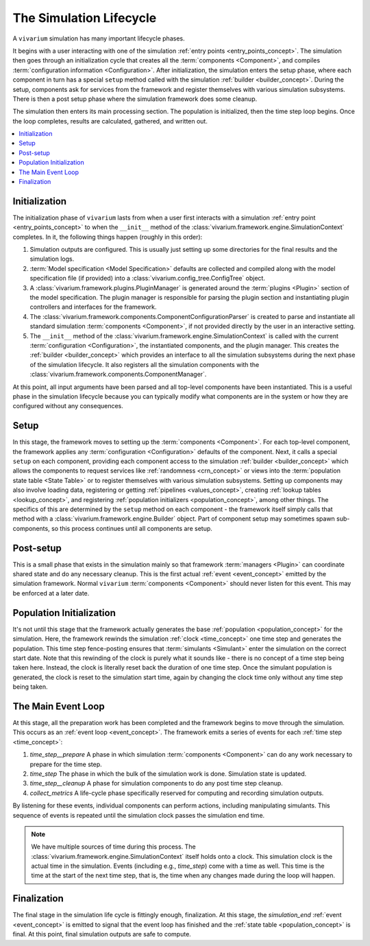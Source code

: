 .. _lifecycle_concept:

========================
The Simulation Lifecycle
========================

A ``vivarium`` simulation has many important lifecycle phases.

It begins with a user interacting with one of the simulation
:ref:`entry points <entry_points_concept>`. The simulation then goes through an
initialization cycle that creates all the :term:`components <Component>`,
and compiles :term:`configuration information <Configuration>`.  After
initialization, the simulation enters the setup phase, where each component
in turn has a special ``setup`` method called with the simulation
:ref:`builder <builder_concept>`.  During the setup, components ask for
services from the framework and register themselves with various simulation
subsystems.  There is then a post setup phase where the simulation framework
does some cleanup.

The simulation then enters its main processing section. The population
is initialized, then the time step loop begins. Once the loop completes,
results are calculated, gathered, and written out.

.. contents::
   :depth: 2
   :local:
   :backlinks: none

Initialization
--------------

The initialization phase of ``vivarium`` lasts from when a user first interacts
with a simulation :ref:`entry point <entry_points_concept>` to when the
``__init__`` method of the :class:`vivarium.framework.engine.SimulationContext`
completes.  In it, the following things happen (roughly in this order):

1. Simulation outputs are configured. This is usually just setting up some
   directories for the final results and the simulation logs.
2. :term:`Model specification <Model Specification>` defaults are collected and
   compiled along with the model specification file (if provided) into a
   :class:`vivarium.config_tree.ConfigTree` object.
3. A :class:`vivarium.framework.plugins.PluginManager` is generated around the
   :term:`plugins <Plugin>` section of the model specification.  The plugin
   manager is responsible for parsing the plugin section and instantiating
   plugin controllers and interfaces for the framework.
4. The :class:`vivarium.framework.components.ComponentConfigurationParser` is
   created to parse and instantiate all standard simulation
   :term:`components <Component>`, if not provided directly by the user in
   an interactive setting.
5. The ``__init__`` method of the
   :class:`vivarium.framework.engine.SimulationContext` is called with
   the current :term:`configuration <Configuration>`, the instantiated
   components, and the plugin manager.  This creates the
   :ref:`builder <builder_concept>` which provides an interface to all the
   simulation subsystems during the next phase of the simulation lifecycle.
   It also registers all the simulation components with the
   :class:`vivarium.framework.components.ComponentManager`.

At this point, all input arguments have been parsed and all top-level
components have been instantiated.  This is a useful phase in the simulation
lifecycle because you can typically modify what components are in the system
or how they are configured without any consequences.

Setup
-----

In this stage, the framework moves to setting up the
:term:`components <Component>`. For each top-level component, the framework
applies any :term:`configuration <Configuration>` defaults of the component.
Next, it calls a special ``setup`` on each component, providing each component
access to the simulation :ref:`builder <builder_concept>` which allows the
components to request services like :ref:`randomness <crn_concept>` or views
into the :term:`population state table <State Table>` or to register themselves
with various simulation subsystems. Setting up components may also involve
loading data, registering or getting :ref:`pipelines <values_concept>`,
creating :ref:`lookup tables <lookup_concept>`, and registering
:ref:`population initializers <population_concept>`, among other things.
The specifics of this are determined by the ``setup`` method on each component
- the framework itself simply calls that method with a
:class:`vivarium.framework.engine.Builder` object.  Part of component setup
may sometimes spawn sub-components, so this process continues until all
components are setup.

Post-setup
----------

This is a small phase that exists in the simulation mainly so that framework
:term:`managers <Plugin>` can coordinate shared state and do any necessary
cleanup.  This is the first actual :ref:`event <event_concept>` emitted by
the simulation framework.  Normal ``vivarium`` :term:`components <Component>`
should never listen for this event.  This may be enforced at a later date.

Population Initialization
-------------------------

It's not until this stage that the framework actually generates the base
:ref:`population <population_concept>` for the simulation. Here, the framework
rewinds the simulation :ref:`clock <time_concept>` one time step and generates
the population.  This time step fence-posting ensures that
:term:`simulants <Simulant>` enter the simulation on the correct start date.
Note that this rewinding of the clock is purely what it sounds like - there is
no concept of a time step being taken here. Instead, the clock is literally
reset back the duration of one time step. Once the simulant population is
generated, the clock is reset to the simulation start time, again by changing
the clock time only without any time step being taken.

The Main Event Loop
-------------------

At this stage, all the preparation work has been completed and the framework
begins to move through the simulation. This occurs as an
:ref:`event loop <event_concept>`. The framework emits a series of events for
each :ref:`time step <time_concept>`:

1. *time_step__prepare*
   A phase in which simulation :term:`components <Component>` can do any
   work necessary to prepare for the time step.
2. *time_step*
   The phase in which the bulk of the simulation work is done.  Simulation
   state is updated.
3. *time_step__cleanup*
   A phase for simulation components to do any post time step cleanup.
4. *collect_metrics*
   A life-cycle phase specifically reserved for computing and recording
   simulation outputs.

By listening for these events, individual components can perform actions,
including manipulating simulants. This sequence of events is repeated until
the simulation clock passes the simulation end time.

.. note::

    We have multiple sources of time during this process. The
    :class:`vivarium.framework.engine.SimulationContext` itself holds onto a
    clock. This simulation clock is the actual time in the simulation. Events
    (including e.g., *time_step*) come with a time as well. This time is the
    time at the start of the next time step, that is, the time when any changes
    made during the loop will happen.


Finalization
------------

The final stage in the simulation life cycle is fittingly enough, finalization.
At this stage, the *simulation_end* :ref:`event <event_concept>` is emitted to
signal that the event loop has finished and the
:ref:`state table <population_concept>` is final. At this point, final
simulation outputs are safe to compute.
